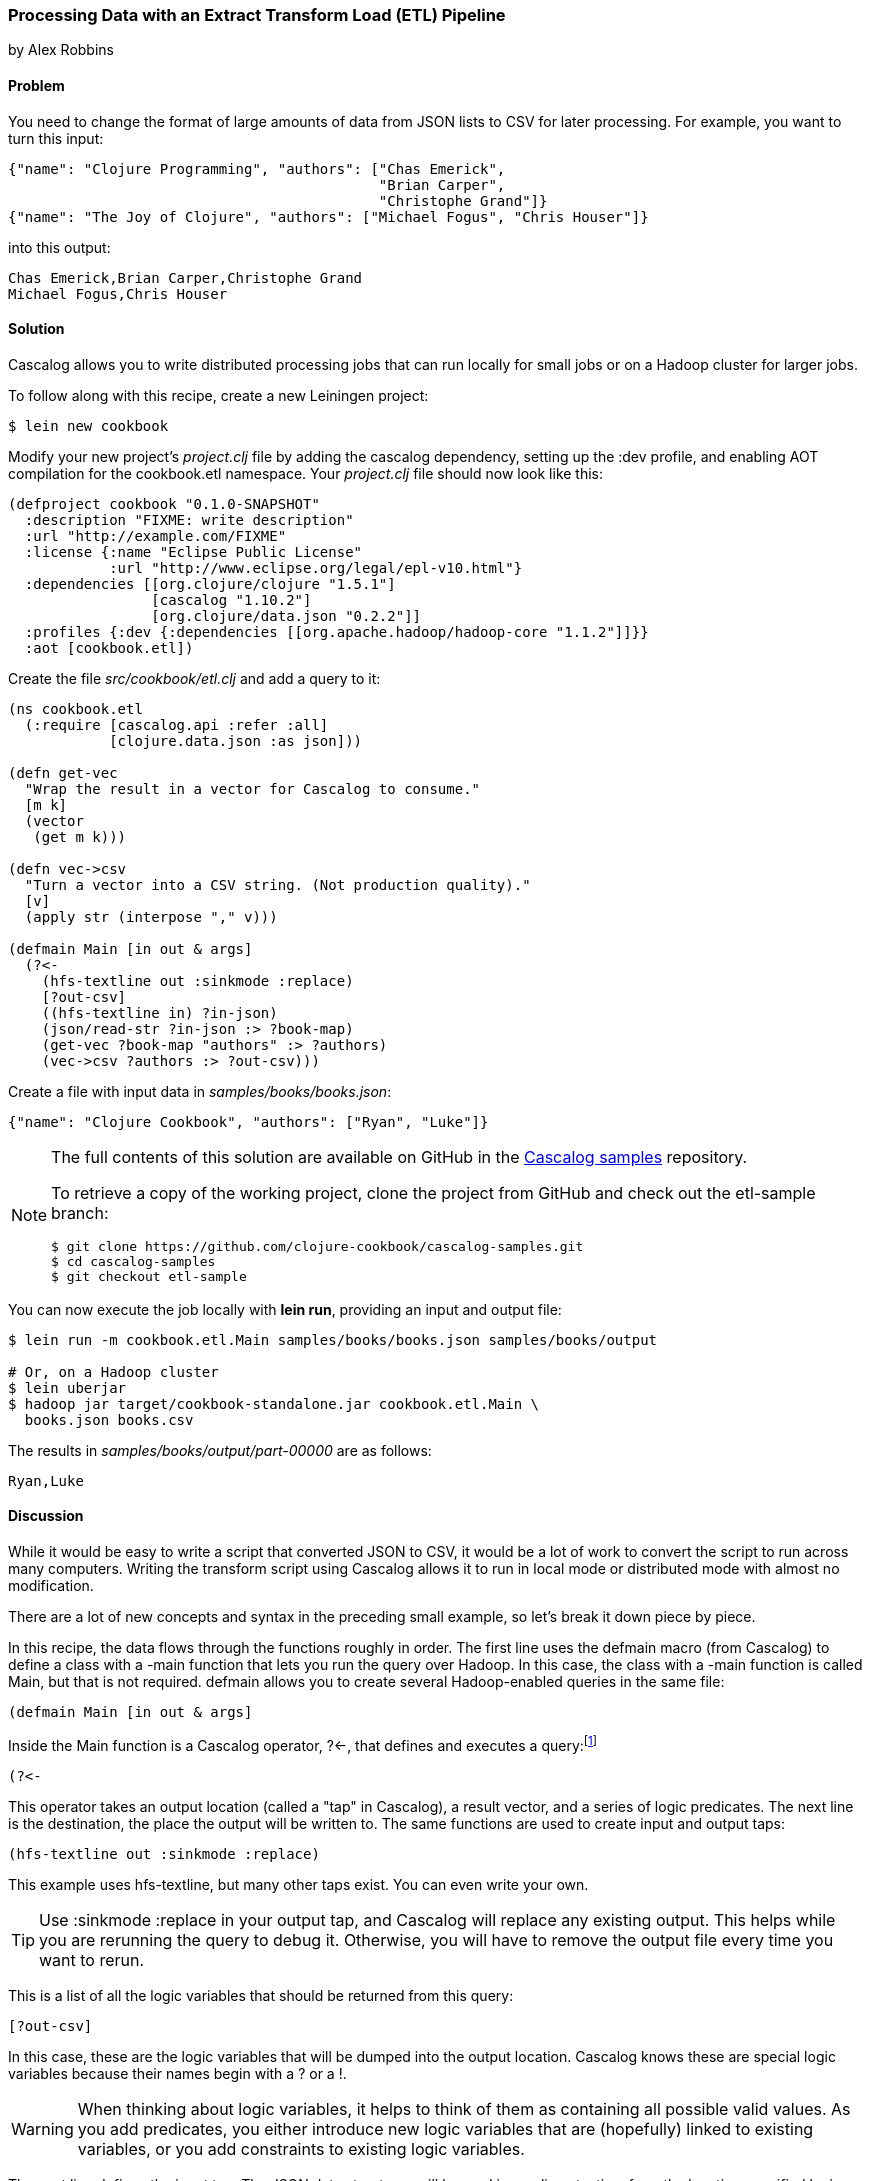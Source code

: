 [[sec_cascalog_etl]]
=== Processing Data with an Extract Transform Load (ETL) Pipeline
[role="byline"]
by Alex Robbins

==== Problem

You need to change the format of large amounts of data from JSON lists
to CSV for later processing.(((distributed computation, ETL data processing)))((("JSON (JavaScript Object Notation) data")))((("CSV (comma separated values)"))) For example, you want to turn this input:

[source,json]
----
{"name": "Clojure Programming", "authors": ["Chas Emerick",
                                            "Brian Carper",
                                            "Christophe Grand"]}
{"name": "The Joy of Clojure", "authors": ["Michael Fogus", "Chris Houser"]}
----

into this output:

----
Chas Emerick,Brian Carper,Christophe Grand
Michael Fogus,Chris Houser
----

==== Solution

Cascalog allows you to write distributed processing jobs that can run
locally for small jobs or on a Hadoop cluster for larger jobs.((("ETL (Extract Transform Load) pipeline")))(((Cascalog, ETL pipeline processing with)))((("distributed computation", "Cascalog", id="ix_DCcasc", range="startofrange")))

To follow along with this recipe, create a new Leiningen project:

[source,shell-session]
----
$ lein new cookbook
----

Modify your new project's _project.clj_ file by adding the +cascalog+
dependency, setting up the +:dev+ profile, and enabling
AOT compilation for the +cookbook.etl+ namespace. Your _project.clj_
file should now look like this:

[source,clojure]
----
(defproject cookbook "0.1.0-SNAPSHOT"
  :description "FIXME: write description"
  :url "http://example.com/FIXME"
  :license {:name "Eclipse Public License"
            :url "http://www.eclipse.org/legal/epl-v10.html"}
  :dependencies [[org.clojure/clojure "1.5.1"]
                 [cascalog "1.10.2"]
                 [org.clojure/data.json "0.2.2"]]
  :profiles {:dev {:dependencies [[org.apache.hadoop/hadoop-core "1.1.2"]]}}
  :aot [cookbook.etl])
----

Create the file _src/cookbook/etl.clj_ and add a query to it:

[source,clojure]
----
(ns cookbook.etl
  (:require [cascalog.api :refer :all]
            [clojure.data.json :as json]))

(defn get-vec
  "Wrap the result in a vector for Cascalog to consume."
  [m k]
  (vector
   (get m k)))

(defn vec->csv
  "Turn a vector into a CSV string. (Not production quality)."
  [v]
  (apply str (interpose "," v)))

(defmain Main [in out & args]
  (?<-
    (hfs-textline out :sinkmode :replace)
    [?out-csv]
    ((hfs-textline in) ?in-json)
    (json/read-str ?in-json :> ?book-map)
    (get-vec ?book-map "authors" :> ?authors)
    (vec->csv ?authors :> ?out-csv)))
----

Create a file with input data in _samples/books/books.json_:

[source,json]
----
{"name": "Clojure Cookbook", "authors": ["Ryan", "Luke"]}
----

[NOTE]
====
The full contents of this solution are available on GitHub in the
http://bit.ly/cc-cascalog-samples[Cascalog samples]
repository.

To retrieve a copy of the working project, clone the project from
GitHub and check out the +etl-sample+ branch:

[source,shell-session]
----
$ git clone https://github.com/clojure-cookbook/cascalog-samples.git
$ cd cascalog-samples
$ git checkout etl-sample
----
====

You can now execute the job locally with *+lein run+*, providing an
input and output file:

[source,shell-session]
----
$ lein run -m cookbook.etl.Main samples/books/books.json samples/books/output

# Or, on a Hadoop cluster
$ lein uberjar
$ hadoop jar target/cookbook-standalone.jar cookbook.etl.Main \
  books.json books.csv
----

The results in _samples/books/output/part-00000_ are as follows:

----
Ryan,Luke
----

==== Discussion

While it would be easy to write a script that converted JSON to CSV,
it would be a lot of work to convert the script to run across many
computers. Writing the transform script using Cascalog allows it to
run in local mode or distributed mode with almost no modification.

There are a lot of new concepts and syntax in the preceding small example,
so let's break it down piece by piece.

In this recipe, the data flows through the functions roughly in order.
The first line uses the +defmain+ macro (from Cascalog)
to define a class with a +-main+ function that lets you run the query
over Hadoop. In this case, the class with a +-main+ function is called
+Main+, but that is not required. +defmain+ allows you to create
several Hadoop-enabled queries in the same file:

[source,clojure]
----
(defmain Main [in out & args]
----

Inside the +Main+ function is a Cascalog operator, pass:[<literal>?&#x003C;-</literal>], that defines and executes a query:footnote:[While queries _look_ like regular Clojure, they are in fact a DSL. If you're not familiar with Cascalog queries, learn more in Nathan Marz's http://bit.ly/cascalog-intro-post["Introducing Cascalog"] article.]

[source,clojure]
----
(?<-
----

This operator takes an output location (called a "tap" in Cascalog), a result vector,
and a series of logic predicates. The next line is the destination, the place the output will be written to. The same functions are used to create input and output taps:

[source,clojure]
----
(hfs-textline out :sinkmode :replace)
----

This example uses
+hfs-textline+, but many other taps exist. You can even write your
own.

[TIP]
====
Use +:sinkmode :replace+ in your output tap, and Cascalog will replace
any existing output. This helps while you are rerunning the query to
debug it. Otherwise, you will have to remove the output file every time
you want to rerun.
====

This is a list of all the logic variables that should be returned from
this query:

[source,clojure]
----
[?out-csv]
----

In this case, these are the logic variables that will be
dumped into the output location. Cascalog knows these are special
logic variables because their names begin with a +?+ or a +!+.

[WARNING]
====
When thinking about logic variables, it helps to think of them as
containing all possible valid values. As you add predicates, you either
introduce new logic variables that are (hopefully) linked to existing
variables, or you add constraints to existing logic variables.
====

The next line defines the input tap. The JSON data structures will be read
in one line at a time from the location specified by +in+. Each line
will be stored into the +?in-json+ logic var, which will flow through
the rest of the logic predicates:

[source,clojure]
----
((hfs-textline in) ?in-json)
----

+read-str+ parses the JSON string found in +?in-json+ into a hash map,
which is stored into +?book-map+:

[source,clojure]
----
(json/read-str ?in-json ?book-map)
----

Now you pull the authors out of the map and store the vector into its
own logic variable. Cascalog assumes vector output means binding
multiple logic vars. To outsmart Cascalog, wrap the output in an extra
vector for Cascalog to consume:

[source,clojure]
----
(get-vec ?book-map "authors" ?authors)
----

Finally, you convert the vector of authors into valid CSV using the
+vec\->csv+ function. Since this line produces values for the
+?out-csv+ logic variable, which is named in the output line earlier,
the query will produce the output:

[source,clojure]
----
(vec->csv ?authors ?out-csv)))
----

Cascalog is a great tool for building an extract transform load (ETL)
pipeline. It allows you to spend more time thinking about your data
and less time thinking about the mechanics of reading files,
distributing work, or managing dependencies. When writing your own ETL
pipelines, it might help to follow this process:

. Finalize the input format(s).
. Finalize the output format(s).
. Start working from the input format, keeping track of the current
  format for each step.

==== See Also

* Ian Rumford's blog post http://bit.ly/cascalog-etl-post["Using Cascalog for Extract Transform and Load"]
* https://github.com/clojure/core.logic[+core.logic+], a logic
  programming library for Clojure
